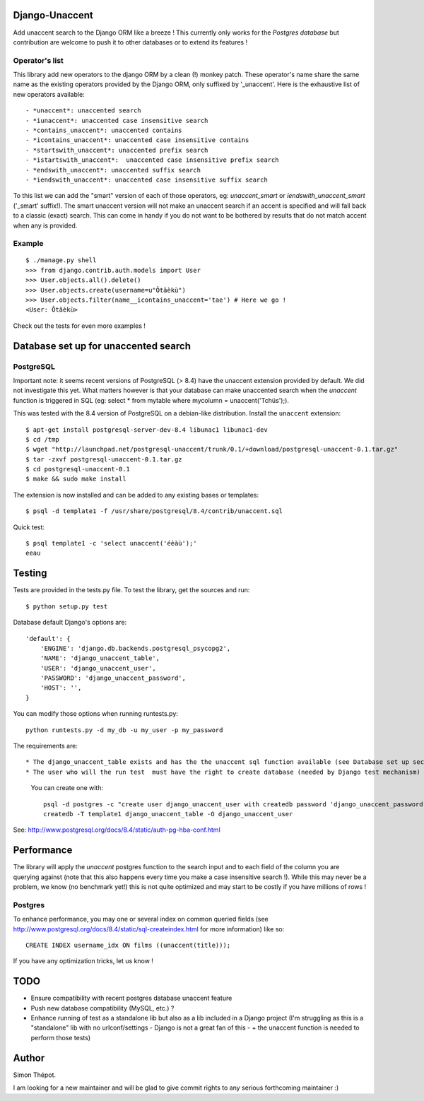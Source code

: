 Django-Unaccent
=================

Add unaccent search to the Django ORM like a breeze !
This currently only works for the *Postgres database* but contribution are welcome
to push it to other databases or to extend its features !


Operator's list
---------------

This library add new operators to the django ORM by a clean (!) monkey patch.
These operator's name share the same name as the existing operators provided by
the Django ORM, only suffixed by '_unaccent'.
Here is the exhaustive list of new operators available::

    - *unaccent*: unaccented search
    - *iunaccent*: unaccented case insensitive search
    - *contains_unaccent*: unaccented contains
    - *icontains_unaccent*: unaccented case insensitive contains
    - *startswith_unaccent*: unaccented prefix search
    - *istartswith_unaccent*:  unaccented case insensitive prefix search
    - *endswith_unaccent*: unaccented suffix search
    - *iendswith_unaccent*: unaccented case insensitive suffix search


To this list we can add the "smart" version of each of those operators,
eg: *unaccent_smart* or *iendswith_unaccent_smart* ('_smart' suffix!).
The smart unaccent version will not make an unaccent search if an accent is specified
and will fall back to a classic (exact) search.
This can come in handy if you do not want to be bothered by results that do not match accent when any is provided.


Example
-------

::

    $ ./manage.py shell
    >>> from django.contrib.auth.models import User
    >>> User.objects.all().delete()
    >>> User.objects.create(username=u"Ôtâèkù")
    >>> User.objects.filter(name__icontains_unaccent='tae') # Here we go !
    <User: Ôtâèkù>

Check out the tests for even more examples !

Database set up for unaccented search
=====================================

PostgreSQL
----------

Important note: it seems recent versions of PostgreSQL (> 8.4) have the unaccent extension provided by default.
We did not investigate this yet. What matters however is that your database can make unaccented search
when the *unaccent* function is triggered in SQL (eg: select * from mytable where mycolumn = unaccent('Tchüs');).

This was tested with the 8.4 version of PostgreSQL on a debian-like distribution.
Install the ``unaccent`` extension::

    $ apt-get install postgresql-server-dev-8.4 libunac1 libunac1-dev
    $ cd /tmp
    $ wget "http://launchpad.net/postgresql-unaccent/trunk/0.1/+download/postgresql-unaccent-0.1.tar.gz"
    $ tar -zxvf postgresql-unaccent-0.1.tar.gz
    $ cd postgresql-unaccent-0.1
    $ make && sudo make install

The extension is now installed and can be added to any existing bases or templates::

    $ psql -d template1 -f /usr/share/postgresql/8.4/contrib/unaccent.sql

Quick test::

    $ psql template1 -c 'select unaccent('éèàù');'
    eeau


Testing
=======

Tests are provided in the tests.py file.
To test the library, get the sources and run::

    $ python setup.py test

Database default Django's options are::

    'default': {
        'ENGINE': 'django.db.backends.postgresql_psycopg2',
        'NAME': 'django_unaccent_table',
        'USER': 'django_unaccent_user',
        'PASSWORD': 'django_unaccent_password',
        'HOST': '',
    }

You can modify those options when running runtests.py::

    python runtests.py -d my_db -u my_user -p my_password


The requirements are::

* The django_unaccent_table exists and has the the unaccent sql function available (see Database set up section)
* The user who will the run test  must have the right to create database (needed by Django test mechanism)
  You can create one with::

    psql -d postgres -c "create user django_unaccent_user with createdb password 'django_unaccent_password'"
    createdb -T template1 django_unaccent_table -O django_unaccent_user


See: http://www.postgresql.org/docs/8.4/static/auth-pg-hba-conf.html


Performance
===========

The library will apply the *unaccent* postgres function to the search input and to each field of
the column you are querying against (note that this also happens every time you make a case insensitive search !).
While this may never be a problem, we know (no benchmark yet!) this is not quite optimized and may start
to be costly if you have millions of rows !

Postgres
--------

To enhance performance, you may one or several index on common queried fields
(see http://www.postgresql.org/docs/8.4/static/sql-createindex.html for more information) like so::

    CREATE INDEX username_idx ON films ((unaccent(title)));

If you have any optimization tricks, let us know !

TODO
====

* Ensure compatibility with recent postgres database unaccent feature
* Push new database compatibility (MySQL, etc.) ?
* Enhance running of test as a standalone lib but also as a lib included in a Django project
  (I'm struggling as this is a "standalone" lib with no urlconf/settings - Django is not a great fan of this -
  + the unaccent function is needed to perform those tests)

Author
======

Simon Thépot.

I am looking for a new maintainer and will be glad to give commit rights to any serious forthcoming maintainer :)


